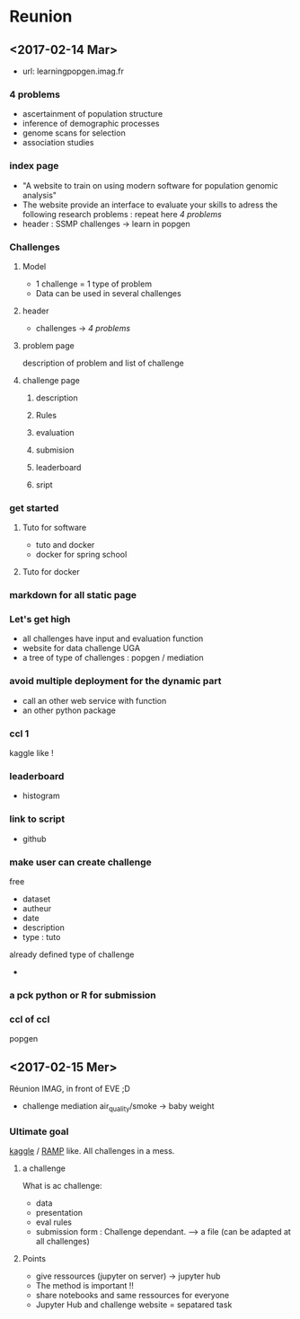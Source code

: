 * Reunion
** <2017-02-14 Mar> 
   - url: learningpopgen.imag.fr

*** 4 problems
     - ascertainment of population structure
     - inference of demographic processes
     - genome scans for selection
     - association studies

*** index page
    - "A website to train on using modern software for population genomic
      analysis"
    - The website provide an interface to evaluate your skills to adress the
      following research problems : repeat here [[*4 problems][4 problems]]
    - header : SSMP challenges -> learn in popgen
*** Challenges
**** Model
     - 1 challenge = 1 type of problem
     - Data can be used in several challenges
**** header
     - challenges -> [[*4 problems][4 problems]]
**** problem page
     description of problem and list of challenge
**** challenge page
***** description
***** Rules
***** evaluation
***** submision
***** leaderboard
***** sript

*** get started
**** Tuto for software
     - tuto and docker
     - docker for spring school
**** Tuto for docker
*** markdown for all static page
*** Let's get high
    - all challenges have input and evaluation function
    - website for data challenge UGA
    - a tree of type of challenges : popgen / mediation
*** avoid multiple deployment for the dynamic part
    - call an other web service with function 
    - an other python package
*** ccl 1
    kaggle like !
*** leaderboard
    - histogram
*** link to script
    - github
*** make user can create challenge
    free
    - dataset
    - autheur
    - date
    - description
    - type : tuto 
    already defined type of challenge
    - 
*** a pck python or R for submission
*** ccl of ccl
    popgen
** <2017-02-15 Mer> 
   Réunion IMAG, in front of EVE ;D
   
   - challenge mediation air_quality/smoke -> baby weight
*** Ultimate goal
    [[https://www.kaggle.com/][kaggle]] / [[http://www.ramp.studio/#][RAMP]] like. All challenges in a mess.
**** a challenge
     What is ac challenge: 
     - data
     - presentation
     - eval rules
     - submission form : 
       Challenge dependant.
       ---> a file (can be adapted at all challenges)
**** Points
     - give ressources (jupyter on server) -> jupyter hub
     - The method is important !!
     - share notebooks and same ressources for everyone
     - Jupyter Hub and challenge website = sepatared task

   
       
